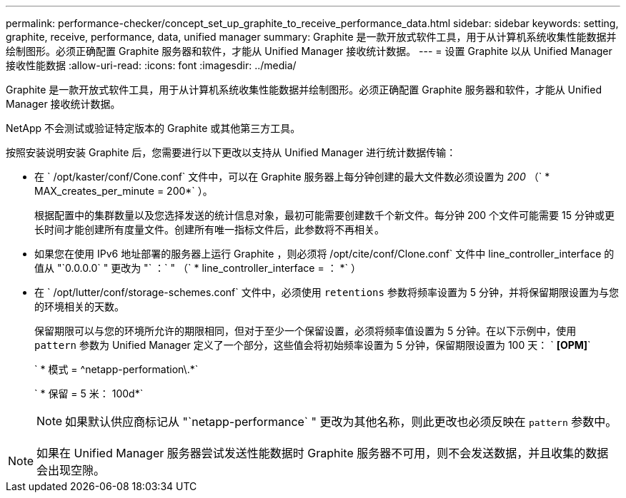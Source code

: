 ---
permalink: performance-checker/concept_set_up_graphite_to_receive_performance_data.html 
sidebar: sidebar 
keywords: setting, graphite, receive, performance, data, unified manager 
summary: Graphite 是一款开放式软件工具，用于从计算机系统收集性能数据并绘制图形。必须正确配置 Graphite 服务器和软件，才能从 Unified Manager 接收统计数据。 
---
= 设置 Graphite 以从 Unified Manager 接收性能数据
:allow-uri-read: 
:icons: font
:imagesdir: ../media/


[role="lead"]
Graphite 是一款开放式软件工具，用于从计算机系统收集性能数据并绘制图形。必须正确配置 Graphite 服务器和软件，才能从 Unified Manager 接收统计数据。

NetApp 不会测试或验证特定版本的 Graphite 或其他第三方工具。

按照安装说明安装 Graphite 后，您需要进行以下更改以支持从 Unified Manager 进行统计数据传输：

* 在 ` /opt/kaster/conf/Cone.conf` 文件中，可以在 Graphite 服务器上每分钟创建的最大文件数必须设置为 _200_ （` * MAX_creates_per_minute = 200*` ）。
+
根据配置中的集群数量以及您选择发送的统计信息对象，最初可能需要创建数千个新文件。每分钟 200 个文件可能需要 15 分钟或更长时间才能创建所有度量文件。创建所有唯一指标文件后，此参数将不再相关。

* 如果您在使用 IPv6 地址部署的服务器上运行 Graphite ，则必须将 /opt/cite/conf/Clone.conf` 文件中 line_controller_interface 的值从 "`0.0.0.0` " 更改为 "` ：` " （` * line_controller_interface = ： *` ）
* 在 ` /opt/lutter/conf/storage-schemes.conf` 文件中，必须使用 `retentions` 参数将频率设置为 5 分钟，并将保留期限设置为与您的环境相关的天数。
+
保留期限可以与您的环境所允许的期限相同，但对于至少一个保留设置，必须将频率值设置为 5 分钟。在以下示例中，使用 `pattern` 参数为 Unified Manager 定义了一个部分，这些值会将初始频率设置为 5 分钟，保留期限设置为 100 天： ` *[OPM]*`

+
` * 模式 = ^netapp-performation\.*`

+
` * 保留 = 5 米： 100d*`

+
[NOTE]
====
如果默认供应商标记从 "`netapp-performance` " 更改为其他名称，则此更改也必须反映在 `pattern` 参数中。

====


[NOTE]
====
如果在 Unified Manager 服务器尝试发送性能数据时 Graphite 服务器不可用，则不会发送数据，并且收集的数据会出现空隙。

====